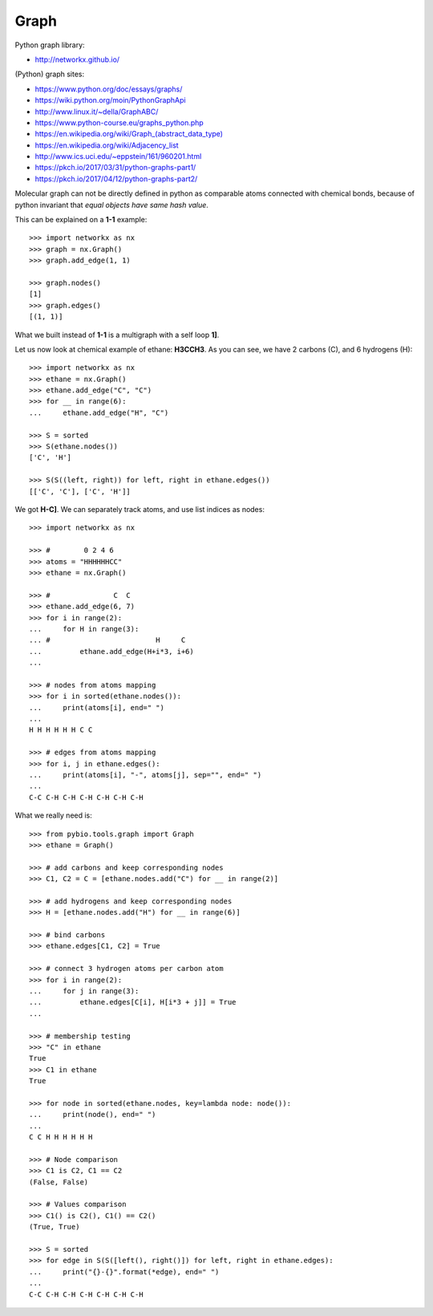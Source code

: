 .. _graph:

Graph
=====

Python graph library:

* http://networkx.github.io/

(Python) graph sites:

* https://www.python.org/doc/essays/graphs/
* https://wiki.python.org/moin/PythonGraphApi
* http://www.linux.it/~della/GraphABC/
* https://www.python-course.eu/graphs_python.php
* `<https://en.wikipedia.org/wiki/Graph_(abstract_data_type)>`_
* https://en.wikipedia.org/wiki/Adjacency_list
* http://www.ics.uci.edu/~eppstein/161/960201.html
* https://pkch.io/2017/03/31/python-graphs-part1/
* https://pkch.io/2017/04/12/python-graphs-part2/

Molecular graph can not be directly defined in python as comparable atoms
connected with chemical bonds, because of python invariant that *equal objects
have same hash value*.

This can be explained on a **1-1** example::

    >>> import networkx as nx
    >>> graph = nx.Graph()
    >>> graph.add_edge(1, 1)

    >>> graph.nodes()
    [1]
    >>> graph.edges()
    [(1, 1)]

What we built instead of **1-1** is a multigraph with a self loop **1]**.

Let us now look at chemical example of ethane: **H3CCH3**.
As you can see, we have 2 carbons (C), and 6 hydrogens (H)::

    >>> import networkx as nx
    >>> ethane = nx.Graph()
    >>> ethane.add_edge("C", "C")
    >>> for __ in range(6):
    ...     ethane.add_edge("H", "C")

    >>> S = sorted
    >>> S(ethane.nodes())
    ['C', 'H']

    >>> S(S((left, right)) for left, right in ethane.edges())
    [['C', 'C'], ['C', 'H']]

We got **H-C]**.
We can separately track atoms, and use list indices as nodes::

    >>> import networkx as nx

    >>> #        0 2 4 6 
    >>> atoms = "HHHHHHCC"
    >>> ethane = nx.Graph()

    >>> #               C  C
    >>> ethane.add_edge(6, 7)
    >>> for i in range(2):
    ...     for H in range(3):
    ... #                         H     C
    ...         ethane.add_edge(H+i*3, i+6)
    ...

    >>> # nodes from atoms mapping
    >>> for i in sorted(ethane.nodes()):
    ...     print(atoms[i], end=" ")
    ...
    H H H H H H C C 

    >>> # edges from atoms mapping
    >>> for i, j in ethane.edges():
    ...     print(atoms[i], "-", atoms[j], sep="", end=" ")
    ...
    C-C C-H C-H C-H C-H C-H C-H 


What we really need is::

    >>> from pybio.tools.graph import Graph
    >>> ethane = Graph()

    >>> # add carbons and keep corresponding nodes
    >>> C1, C2 = C = [ethane.nodes.add("C") for __ in range(2)]

    >>> # add hydrogens and keep corresponding nodes
    >>> H = [ethane.nodes.add("H") for __ in range(6)]

    >>> # bind carbons
    >>> ethane.edges[C1, C2] = True

    >>> # connect 3 hydrogen atoms per carbon atom
    >>> for i in range(2):
    ...     for j in range(3):
    ...         ethane.edges[C[i], H[i*3 + j]] = True
    ...

    >>> # membership testing
    >>> "C" in ethane
    True
    >>> C1 in ethane
    True

    >>> for node in sorted(ethane.nodes, key=lambda node: node()):
    ...     print(node(), end=" ")
    ...
    C C H H H H H H 

    >>> # Node comparison
    >>> C1 is C2, C1 == C2
    (False, False)

    >>> # Values comparison
    >>> C1() is C2(), C1() == C2()
    (True, True)

    >>> S = sorted
    >>> for edge in S(S([left(), right()]) for left, right in ethane.edges):
    ...     print("{}-{}".format(*edge), end=" ")
    ...
    C-C C-H C-H C-H C-H C-H C-H 

